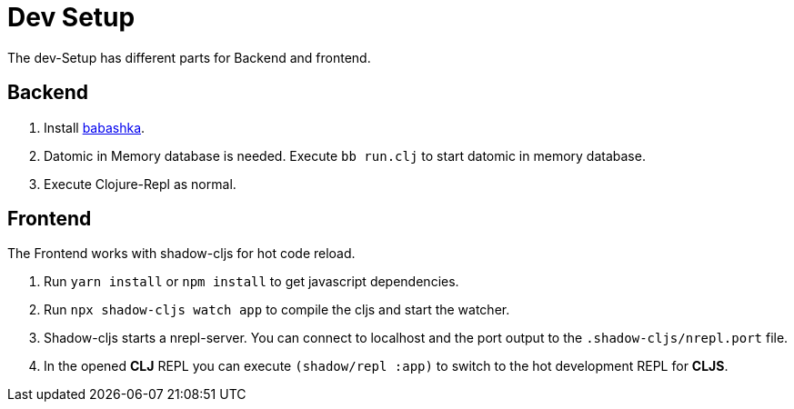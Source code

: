 = Dev Setup

The dev-Setup has different parts for Backend and frontend.

== Backend

1. Install https://github.com/borkdude/babashka[babashka].
2. Datomic in Memory database is needed.
Execute `bb run.clj` to start datomic in memory database.
3. Execute Clojure-Repl as normal.

== Frontend

The Frontend works with shadow-cljs for hot code reload.

1. Run `yarn install` or `npm install` to get javascript dependencies.
2. Run `npx shadow-cljs watch app` to compile the cljs and start the watcher.
3. Shadow-cljs starts a nrepl-server.
You can connect to localhost and the port output to the `.shadow-cljs/nrepl.port` file.
4. In the opened *CLJ* REPL you can execute `(shadow/repl :app)` to switch to the hot development REPL for *CLJS*.